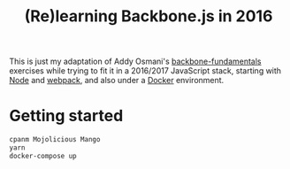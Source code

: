#+TITLE: (Re)learning Backbone.js in 2016

This is just my adaptation of Addy Osmani's [[https://github.com/addyosmani/backbone-fundamentals][backbone-fundamentals]]
exercises while trying to fit it in a 2016/2017 JavaScript stack,
starting with [[https://nodejs.org][Node]] and [[https://github.com/webpack/webpack][webpack]], and also under a [[https://www.docker.com/][Docker]] environment.

* Getting started

#+BEGIN_SRC sh
cpanm Mojolicious Mango
yarn
docker-compose up
#+END_SRC
